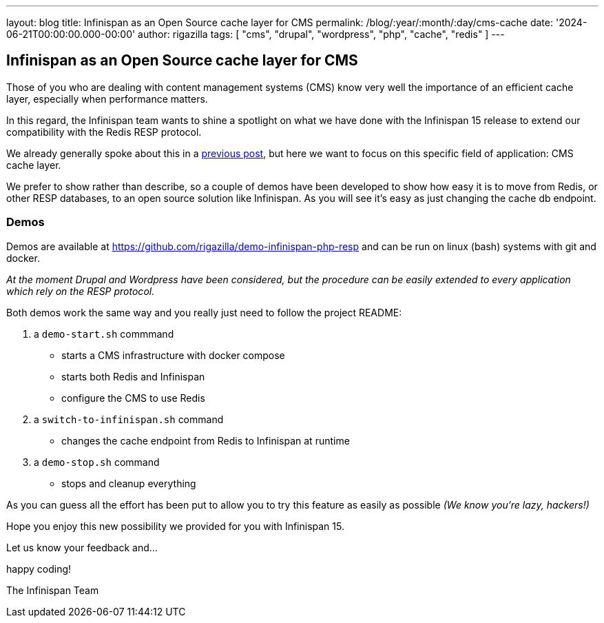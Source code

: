 ---
layout: blog
title: Infinispan as an Open Source cache layer for CMS
permalink: /blog/:year/:month/:day/cms-cache
date: '2024-06-21T00:00:00.000-00:00'
author: rigazilla
tags: [ "cms", "drupal", "wordpress", "php", "cache", "redis" ]
---

== Infinispan as an Open Source cache layer for CMS

Those of you who are dealing with content management systems (CMS) know very well the importance of an efficient cache layer, especially when performance matters.

In this regard, the Infinispan team wants to shine a spotlight on what we have done with the Infinispan 15 release to extend our compatibility with the Redis RESP protocol.

We already generally spoke about this in a https://infinispan.org/blog/2024/02/02/infinispan-server-redis-clients[previous post], but here we want to focus on this specific field of application: CMS cache layer.

We prefer to show rather than describe, so a couple of demos have been developed to show how easy it is to move from Redis, or other RESP databases, to an open source solution like Infinispan. As you will see it's easy as just changing the cache db endpoint.

=== Demos

Demos are available at https://github.com/rigazilla/demo-infinispan-php-resp and can be
run on linux (bash) systems with git and docker.

__At the moment Drupal and Wordpress have been considered, but the procedure can be easily extended to every application which rely on the RESP protocol.__

Both demos work the same way and you really just need to follow the project README:

1. a `demo-start.sh` commmand
   - starts a CMS infrastructure with docker compose
   - starts both Redis and Infinispan
   - configure the CMS to use Redis
2. a `switch-to-infinispan.sh` command
   - changes the cache endpoint from Redis to Infinispan at runtime
3. a `demo-stop.sh` command
   - stops and cleanup everything

As you can guess all the effort has been put to allow you to try this feature as easily as possible __(We know you're lazy, hackers!)__

Hope you enjoy this new possibility we provided for you with Infinispan 15.

Let us know your feedback and...

happy coding!

The Infinispan Team
